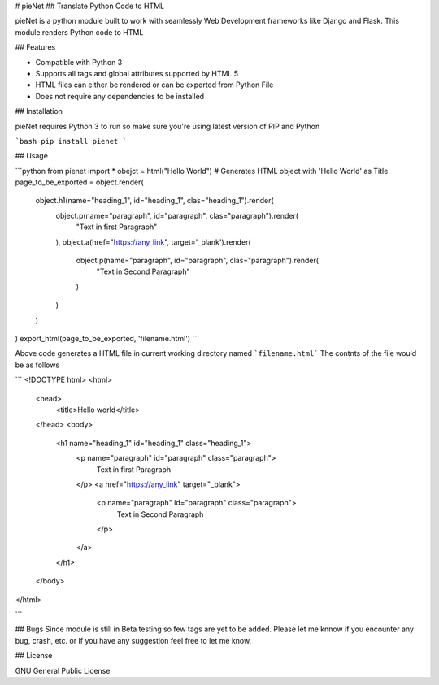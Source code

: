 # pieNet
## Translate Python Code to HTML

pieNet is a python module built to work with seamlessly Web Development frameworks like Django and Flask. This module renders Python code to HTML

## Features

- Compatible with Python 3
- Supports all tags and global attributes supported by HTML 5
- HTML files can either be rendered or can be exported from Python File
- Does not require any dependencies to be installed

## Installation

pieNet requires Python 3 to run so make sure you're using latest version of PIP and Python

```bash
pip install pienet
```

## Usage

```python
from pienet import *
obejct = html("Hello World") # Generates HTML object with 'Hello World' as Title
page_to_be_exported = object.render(
    object.h1(name="heading_1", id="heading_1", clas="heading_1").render(
        object.p(name="paragraph", id="paragraph", clas="paragraph").render(
            "Text in first Paragraph"
        ),
        object.a(href="https://any_link", target='_blank').render(
            object.p(name="paragraph", id="paragraph", clas="paragraph").render(
                "Text in Second Paragraph"
            )
        )
    )
)
export_html(page_to_be_exported, 'filename.html')
```

Above code generates a HTML file in current working directory named  ```filename.html```
The contnts of the file would be as follows

```
<!DOCTYPE html>
<html>
  <head>
    <title>Hello world</title>
  </head>
  <body>
    <h1 name="heading_1" id="heading_1" class="heading_1">
        <p name="paragraph" id="paragraph" class="paragraph">
            Text in first Paragraph
        </p>
        <a href="https://any_link" target="_blank">
            <p name="paragraph" id="paragraph" class="paragraph">
                Text in Second Paragraph
            </p>
        </a>
    </h1>
  </body>
</html>

```

## Bugs
Since module is still in Beta testing so few tags are yet to be added. Please let me knnow if you encounter any bug, crash, etc. or If you have any suggestion feel free to let me know.


## License

GNU General Public License
